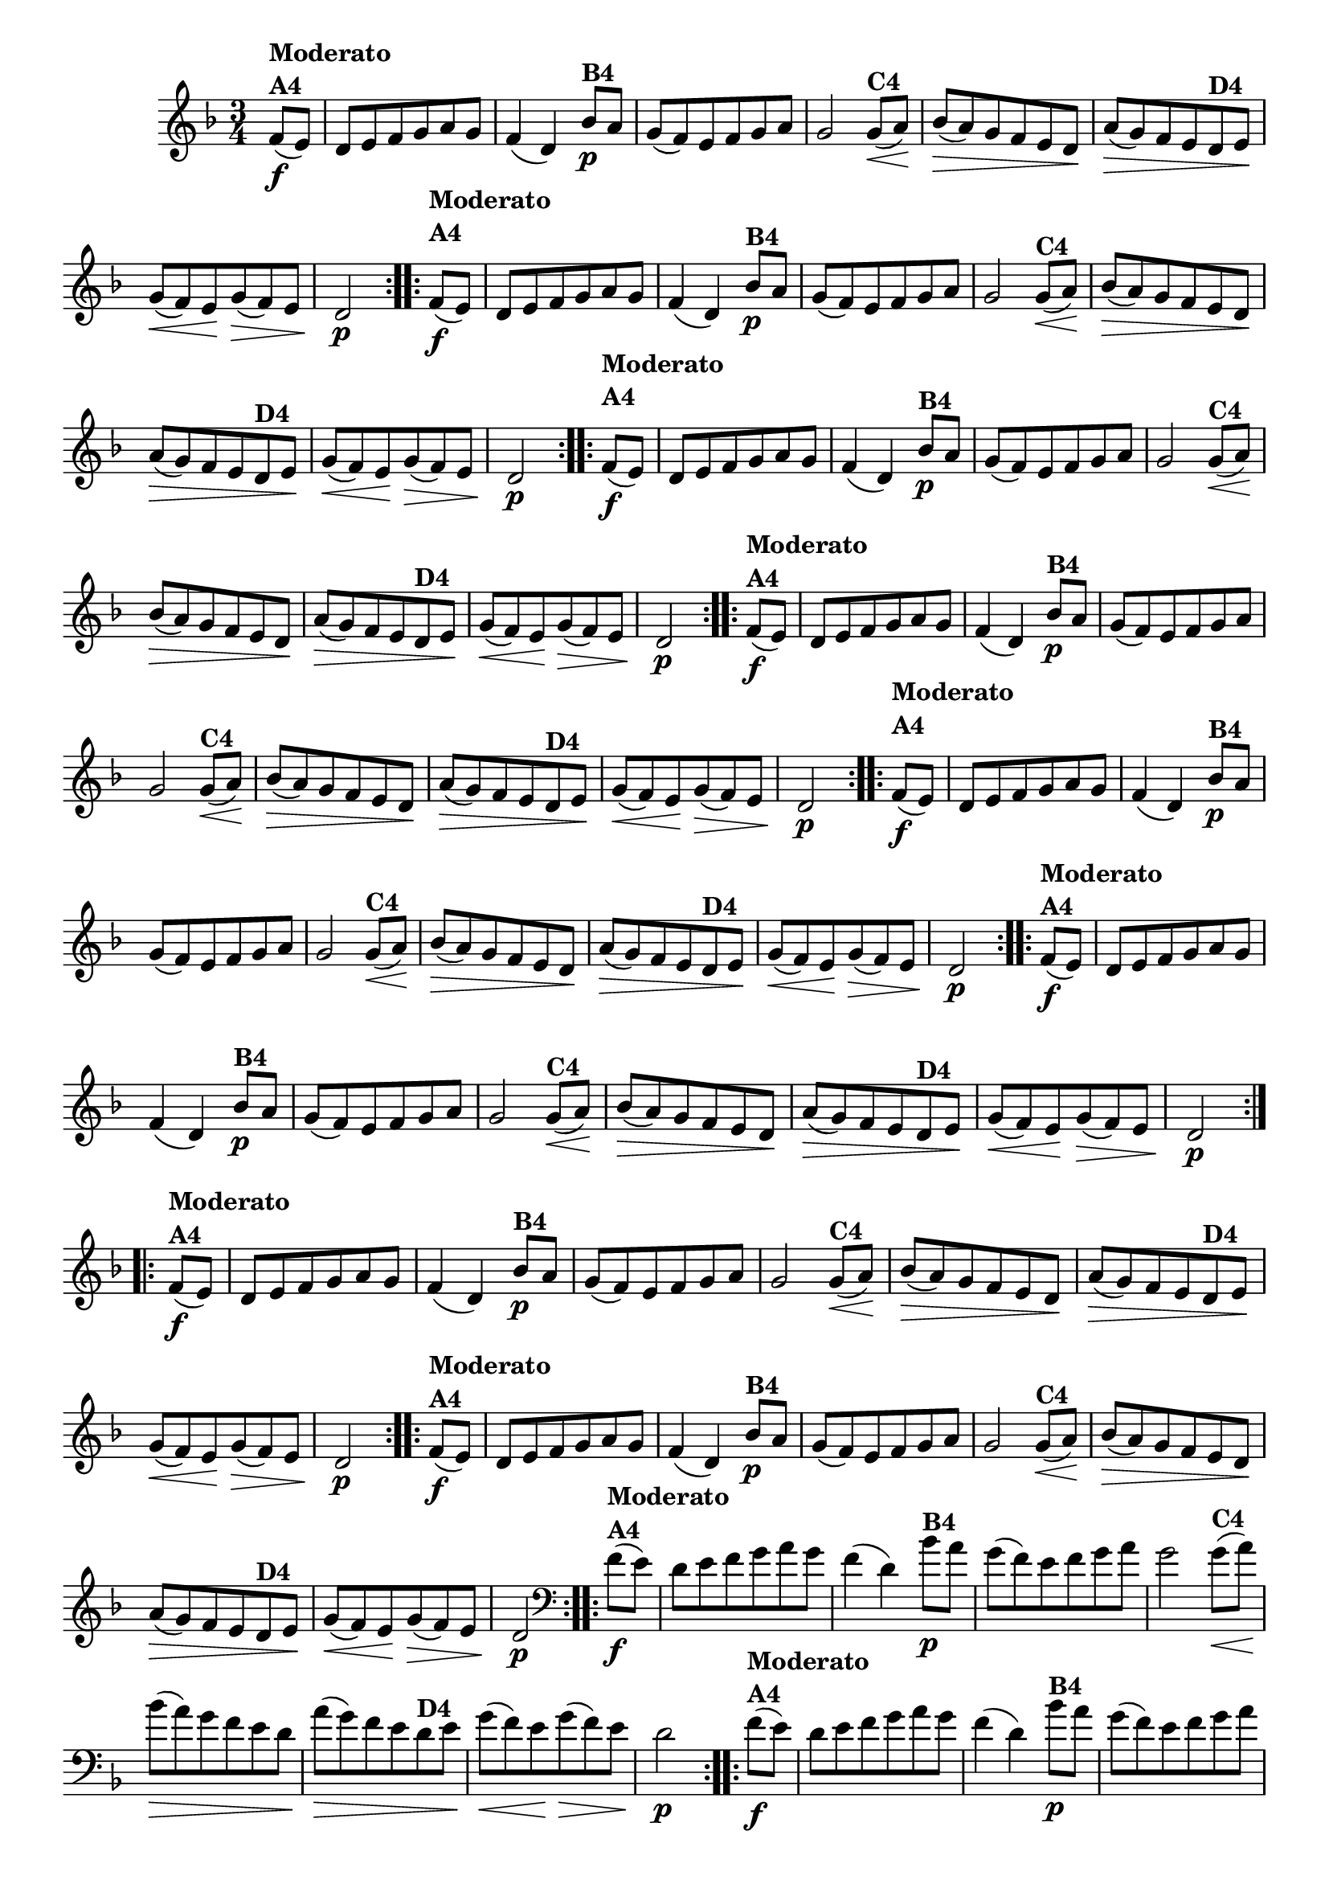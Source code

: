 % -*- coding: utf-8 -*-

\version "2.16.0"

%%#(set-global-staff-size 16)


                                %\header {  title = " Variações sobre teresinha" }
\relative c'{
  \time 3/4
  \key d \minor
  \partial 4*1
  \override Score.BarNumber #'transparent = ##t

                                % CLARINETE

  \tag #'cl {

    \repeat volta 2 { 
      f8\f(^\markup{\column {\bold {Moderato  A4}} }  e) d e f g a g f4( d)
      bes'8\p^\markup{\bold {B4}} a g( f) e f g a g2
      g8\<(^\markup{\bold {C4}} a\!) bes\>( a)  g f e d\!
      a'\>( g) f e
      d^\markup{\bold {D4}} e\! g\<( f) e\! g\>( f) e d2\p 
    }


  }

                                % FLAUTA

  \tag #'fl {

    \repeat volta 2 { 

      \once \override TextScript #'padding = #2
      f8\f(^\markup{\column {\bold {Moderato  A4}} }  e) d e f g a g f4( d)
      bes'8\p^\markup{\bold {B4}} a g( f) e f g a g2
      g8\<(^\markup{\bold {C4}} a\!) bes\>( a)  g f e d\!
      a'\>( g) f e
      d^\markup{\bold {D4}} e\! g\<( f) e\! g\>( f) e d2\p 
    }


  }

                                % OBOÉ

  \tag #'ob {

    \repeat volta 2 { 

      \once \override TextScript #'padding = #2
      f8\f(^\markup{\column {\bold {Moderato  A4}} }  e) d e f g a g f4( d)
      bes'8\p^\markup{\bold {B4}} a g( f) e f g a g2
      g8\<(^\markup{\bold {C4}} a\!) bes\>( a)  g f e d\!
      a'\>( g) f e
      d^\markup{\bold {D4}} e\! g\<( f) e\! g\>( f) e d2\p 
    }


  }

                                % SAX ALTO

  \tag #'saxa {

    \repeat volta 2 { 
      f8\f(^\markup{\column {\bold {Moderato  A4}} }  e) d e f g a g f4( d)
      bes'8\p^\markup{\bold {B4}} a g( f) e f g a g2
      g8\<(^\markup{\bold {C4}} a\!) bes\>( a)  g f e d\!
      a'\>( g) f e
      d^\markup{\bold {D4}} e\! g\<( f) e\! g\>( f) e d2\p 
    }


  }

                                % SAX TENOR

  \tag #'saxt {

    \repeat volta 2 { 
      \once \override TextScript #'padding = #2
      f8\f(^\markup{\column {\bold {Moderato  A4}} }  e) d e f g a g f4( d)
      bes'8\p^\markup{\bold {B4}} a g( f) e f g a g2
      g8\<(^\markup{\bold {C4}} a\!) bes\>( a)  g f e d\!
      a'\>( g) f e
      d^\markup{\bold {D4}} e\! g\<( f) e\! g\>( f) e d2\p 
    }


  }

                                % SAX GENES

  \tag #'saxg {

    \repeat volta 2 { 
      f8\f(^\markup{\column {\bold {Moderato  A4}} }  e) d e f g a g f4( d)
      bes'8\p^\markup{\bold {B4}} a g( f) e f g a g2
      g8\<(^\markup{\bold {C4}} a\!) bes\>( a)  g f e d\!
      a'\>( g) f e
      d^\markup{\bold {D4}} e\! g\<( f) e\! g\>( f) e d2\p 
    }


  }

                                % TROMPETE

  \tag #'tpt {

    \repeat volta 2 { 
      f8\f(^\markup{\column {\bold {Moderato  A4}} }  e) d e f g a g f4( d)
      bes'8\p^\markup{\bold {B4}} a g( f) e f g a g2
      g8\<(^\markup{\bold {C4}} a\!) bes\>( a)  g f e d\!
      a'\>( g) f e
      d^\markup{\bold {D4}} e\! g\<( f) e\! g\>( f) e d2\p 
    }


  }

                                % TROMPA

  \tag #'tpa {

    \repeat volta 2 { 
      f8\f(^\markup{\column {\bold {Moderato  A4}} }  e) d e f g a g f4( d)
      bes'8\p^\markup{\bold {B4}} a g( f) e f g a g2
      g8\<(^\markup{\bold {C4}} a\!) bes\>( a)  g f e d\!
      a'\>( g) f e
      d^\markup{\bold {D4}} e\! g\<( f) e\! g\>( f) e d2\p 
    }


  }


                                % TROMBONE

  \tag #'tbn {
    \clef bass

    \repeat volta 2 { 
      f8\f(^\markup{\column {\bold {Moderato  A4}} }  e) d e f g a g f4( d)
      bes'8\p^\markup{\bold {B4}} a g( f) e f g a g2
      g8\<(^\markup{\bold {C4}} a\!) bes\>( a)  g f e d\!
      a'\>( g) f e
      d^\markup{\bold {D4}} e\! g\<( f) e\! g\>( f) e d2\p 
    }


  }

                                % TUBA MIB

  \tag #'tbamib {
    \clef bass

    \repeat volta 2 { 
      f8\f(^\markup{\column {\bold {Moderato  A4}} }  e) d e f g a g f4( d)
      bes'8\p^\markup{\bold {B4}} a g( f) e f g a g2
      g8\<(^\markup{\bold {C4}} a\!) bes\>( a)  g f e d\!
      a'\>( g) f e
      d^\markup{\bold {D4}} e\! g\<( f) e\! g\>( f) e d2\p 
    }


  }

                                % TUBA SIB

  \tag #'tbasib {
    \clef bass

    \repeat volta 2 { 
      f8\f(^\markup{\column {\bold {Moderato  A4}} }  e) d e f g a g f4( d)
      bes'8\p^\markup{\bold {B4}} a g( f) e f g a g2
      g8\<(^\markup{\bold {C4}} a\!) bes\>( a)  g f e d\!
      a'\>( g) f e
      d^\markup{\bold {D4}} e\! g\<( f) e\! g\>( f) e d2\p 
    }


  }


                                % VIOLA

  \tag #'vla {
    \clef alto

    \repeat volta 2 { 
      f8\f(^\markup{\column {\bold {Moderato  A4}} }  e) d e f g a g f4( d)
      bes'8\p^\markup{\bold {B4}} a g( f) e f g a g2
      g8\<(^\markup{\bold {C4}} a\!) bes\>( a)  g f e d\!
      a'\>( g) f e
      d^\markup{\bold {D4}} e\! g\<( f) e\! g\>( f) e d2\p 
    }


  }



                                % FINAL

}

                                %\header {piece = \markup{ \bold {Variação 4}}}  
